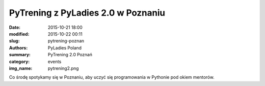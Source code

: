 PyTrening z PyLadies 2.0 w Poznaniu
###################################

:date: 2015-10-21 18:00
:modified: 2015-10-22 00:11
:slug: pytrening-poznan
:authors: PyLadies Poland
:summary: PyTrening 2.0 Poznań

:category: events
:img_name: pytrening2.png

Co środę spotykamy się w Poznaniu, aby uczyć się programowania w Pythonie pod okiem mentorów.
